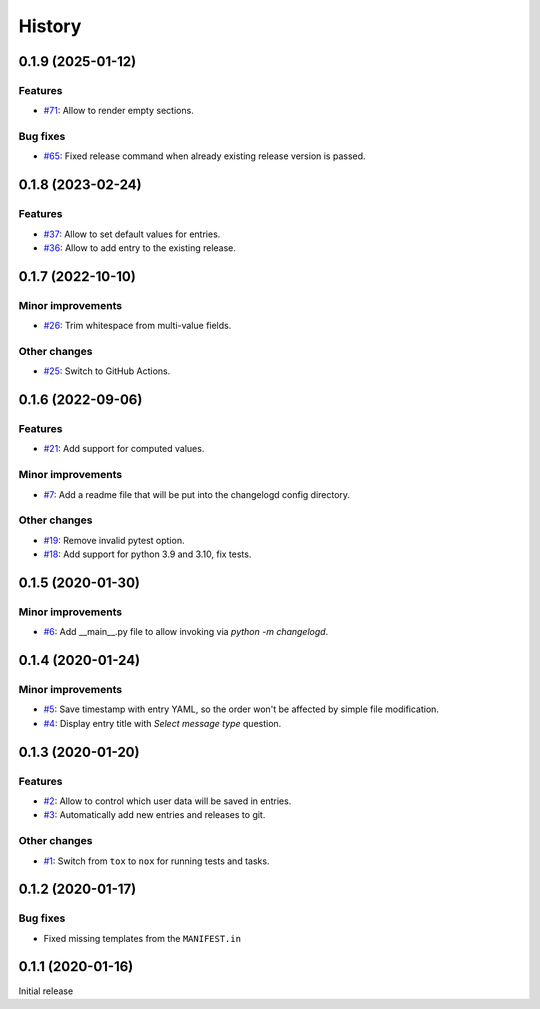 History  
=======

0.1.9 (2025-01-12)  
------------------

Features  
~~~~~~~~
* `#71 <https://github.com/aklajnert/changelogd/pull/71>`_: Allow to render empty sections.

Bug fixes  
~~~~~~~~~
* `#65 <https://github.com/aklajnert/changelogd/pull/65>`_: Fixed release command when already existing release version is passed.

0.1.8 (2023-02-24)  
------------------

Features  
~~~~~~~~
* `#37 <https://github.com/aklajnert/changelogd/pull/37>`_: Allow to set default values for entries.
* `#36 <https://github.com/aklajnert/changelogd/pull/36>`_: Allow to add entry to the existing release.

0.1.7 (2022-10-10)  
------------------

Minor improvements  
~~~~~~~~~~~~~~~~~~
* `#26 <https://github.com/aklajnert/changelogd/pull/26>`_: Trim whitespace from multi-value fields.

Other changes  
~~~~~~~~~~~~~
* `#25 <https://github.com/aklajnert/changelogd/pull/25>`_: Switch to GitHub Actions.

0.1.6 (2022-09-06)  
------------------

Features  
~~~~~~~~
* `#21 <https://github.com/aklajnert/changelogd/pull/21>`_: Add support for computed values.

Minor improvements  
~~~~~~~~~~~~~~~~~~
* `#7 <https://github.com/aklajnert/changelogd/pull/7>`_: Add a readme file that will be put into the changelogd config directory.

Other changes  
~~~~~~~~~~~~~
* `#19 <https://github.com/aklajnert/changelogd/pull/19>`_: Remove invalid pytest option.
* `#18 <https://github.com/aklajnert/changelogd/pull/18>`_: Add support for python 3.9 and 3.10, fix tests.

0.1.5 (2020-01-30)  
------------------

Minor improvements  
~~~~~~~~~~~~~~~~~~
* `#6 <https://github.com/aklajnert/changelogd/pull/6>`_: Add __main__.py file to allow invoking via `python -m changelogd`.

0.1.4 (2020-01-24)  
------------------

Minor improvements  
~~~~~~~~~~~~~~~~~~
* `#5 <https://github.com/aklajnert/changelogd/pull/5>`_: Save timestamp with entry YAML, so the order won't be affected by simple file modification.
* `#4 <https://github.com/aklajnert/changelogd/pull/4>`_: Display entry title with `Select message type` question.

0.1.3 (2020-01-20)  
------------------

Features  
~~~~~~~~
* `#2 <https://github.com/aklajnert/changelogd/pull/2>`_: Allow to control which user data will be saved in entries.
* `#3 <https://github.com/aklajnert/changelogd/pull/3>`_: Automatically add new entries and releases to git.

Other changes  
~~~~~~~~~~~~~
* `#1 <https://github.com/aklajnert/changelogd/pull/1>`_: Switch from ``tox`` to ``nox`` for running tests and tasks.

0.1.2 (2020-01-17)  
------------------

Bug fixes  
~~~~~~~~~
* Fixed missing templates from the ``MANIFEST.in``

0.1.1 (2020-01-16)  
------------------

Initial release  
